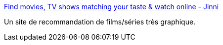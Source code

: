 :jbake-type: post
:jbake-status: published
:jbake-title: Find movies, TV shows matching your taste & watch online - Jinni
:jbake-tags: database,directory,engine,film,search,social,discovery,_mois_juil.,_année_2010
:jbake-date: 2010-07-12
:jbake-depth: ../
:jbake-uri: shaarli/1278923099000.adoc
:jbake-source: https://nicolas-delsaux.hd.free.fr/Shaarli?searchterm=http%3A%2F%2Fwww.jinni.com%2F&searchtags=database+directory+engine+film+search+social+discovery+_mois_juil.+_ann%C3%A9e_2010
:jbake-style: shaarli

http://www.jinni.com/[Find movies, TV shows matching your taste & watch online - Jinni]

Un site de recommandation de films/séries très graphique.
